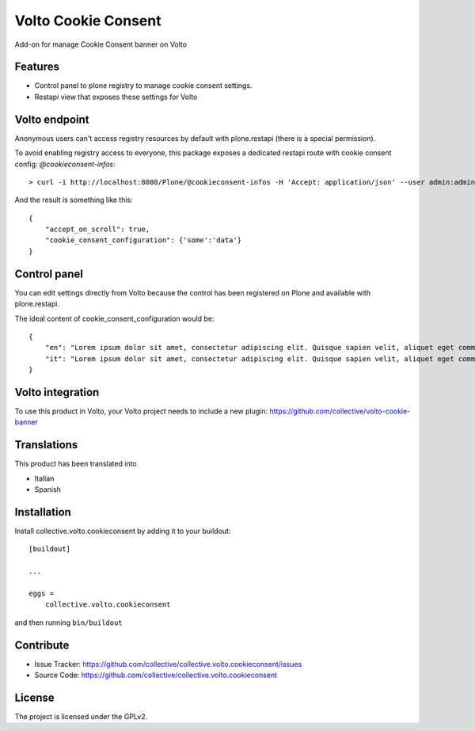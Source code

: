 .. This README is meant for consumption by humans and pypi. Pypi can render rst files so please do not use Sphinx features.
   If you want to learn more about writing documentation, please check out: http://docs.plone.org/about/documentation_styleguide.html
   This text does not appear on pypi or github. It is a comment.

====================
Volto Cookie Consent
====================

.. image:: https://travis-ci.com/collective/collective.volto.cookieconsent.svg?branch=master
    :target: https://travis-ci.com/collective/collective.volto.cookieconsent

Add-on for manage Cookie Consent banner on Volto

Features
--------

- Control panel to plone registry to manage cookie consent settings.
- Restapi view that exposes these settings for Volto

Volto endpoint
--------------

Anonymous users can't access registry resources by default with plone.restapi (there is a special permission).

To avoid enabling registry access to everyone, this package exposes a dedicated restapi route with cookie consent config: *@cookieconsent-infos*::

    > curl -i http://localhost:8080/Plone/@cookieconsent-infos -H 'Accept: application/json' --user admin:admin

And the result is something like this::

    {
        "accept_on_scroll": true,
        "cookie_consent_configuration": {'some':'data'}
    }

Control panel
-------------

You can edit settings directly from Volto because the control has been registered on Plone and available with plone.restapi.

The ideal content of cookie_consent_configuration would be: ::

    {
        "en": "Lorem ipsum dolor sit amet, consectetur adipiscing elit. Quisque sapien velit, aliquet eget commodo nec, auctor a sapien. Nam eu neque vulputate diam rhoncus faucibus. Curabitur quis varius libero. Lorem.",
        "it": "Lorem ipsum dolor sit amet, consectetur adipiscing elit. Quisque sapien velit, aliquet eget commodo nec, auctor a sapien. Nam eu neque vulputate diam rhoncus faucibus. Curabitur quis varius libero. Lorem."
    }


Volto integration
-----------------

To use this product in Volto, your Volto project needs to include a new plugin: https://github.com/collective/volto-cookie-banner


Translations
------------

This product has been translated into

- Italian

- Spanish


Installation
------------

Install collective.volto.cookieconsent by adding it to your buildout::

    [buildout]

    ...

    eggs =
        collective.volto.cookieconsent


and then running ``bin/buildout``


Contribute
----------

- Issue Tracker: https://github.com/collective/collective.volto.cookieconsent/issues
- Source Code: https://github.com/collective/collective.volto.cookieconsent


License
-------

The project is licensed under the GPLv2.

